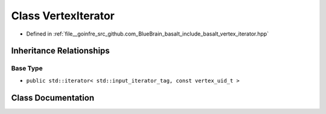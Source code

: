 .. _exhale_class_classbasalt_1_1VertexIterator:

Class VertexIterator
====================

- Defined in :ref:`file__goinfre_src_github.com_BlueBrain_basalt_include_basalt_vertex_iterator.hpp`


Inheritance Relationships
-------------------------

Base Type
*********

- ``public std::iterator< std::input_iterator_tag, const vertex_uid_t >``


Class Documentation
-------------------


.. doxygenclass:: basalt::VertexIterator
   :members:
   :protected-members:
   :undoc-members: